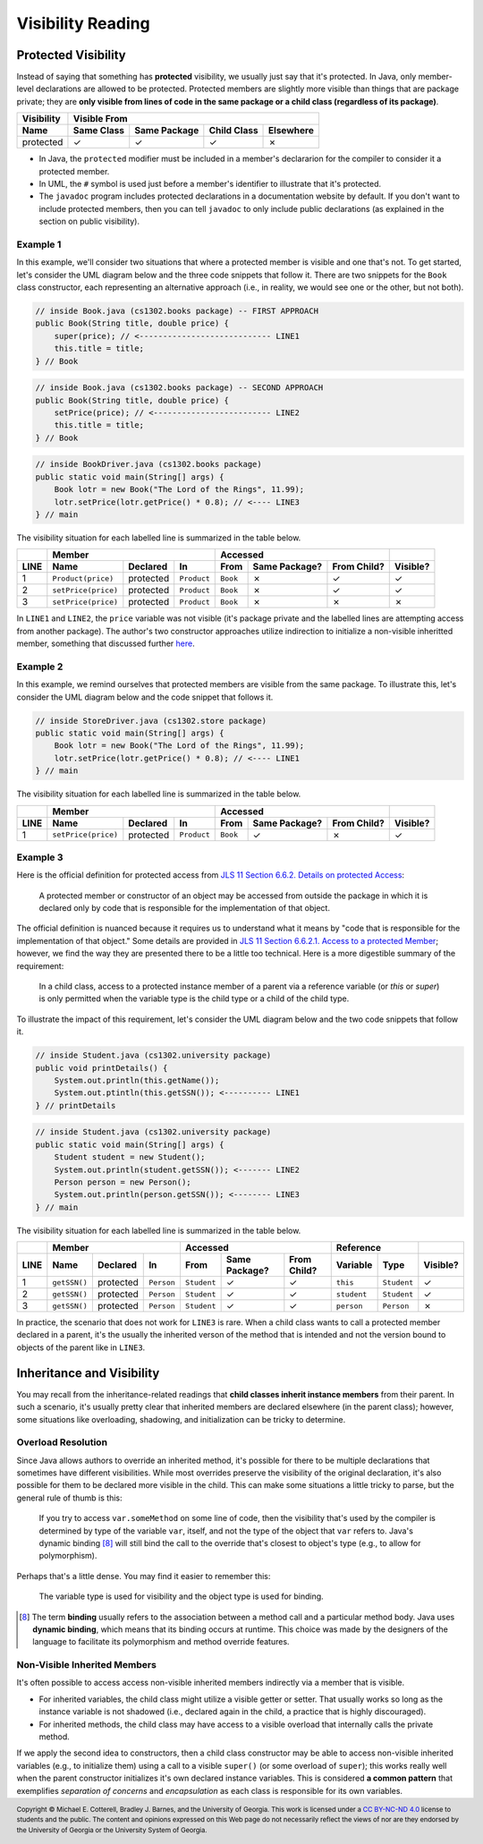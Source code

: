 .. |approval_notice| image:: https://img.shields.io/badge/Approved%20for-Spring%202021-success
   :alt: Approved for: Spring 2021

Visibility Reading
##################

|approval_notice|

Protected Visibility
********************

Instead of saying that something has **protected** visibility, we usually
just say that it's protected. In Java, only member-level declarations
are allowed to be protected. Protected members are slightly more visible
than things that are package private; they are **only visible from
lines of code in the same package or a child class (regardless of its
package)**.

===============  ==========  ============  ===========  =========
Visibility       Visible From
---------------  ------------------------------------------------
Name             Same Class  Same Package  Child Class  Elsewhere
===============  ==========  ============  ===========  =========
protected        |Y|         |Y|           |Y|          |N|
===============  ==========  ============  ===========  =========

* In Java, the ``protected`` modifier must be included in a member's declararion for
  the compiler to consider it a protected member.
* In UML, the ``#`` symbol is used just before a member's identifier to
  illustrate that it's protected.
* The ``javadoc`` program includes protected declarations in a
  documentation website by default. If you don't want to include
  protected members, then you can tell ``javadoc`` to only include
  public declarations (as explained in the section on public visibility).

Example 1
=========

In this example, we'll consider two situations that where a protected
member is visible and one that's not. To get started, let's consider
the UML diagram below and the three code snippets that follow it.
There are two snippets for the ``Book`` class constructor, each
representing an alternative approach (i.e., in reality, we would
see one or the other, but not both).

.. image:: img/protected_1.svg

.. code-block:: java

   // inside Book.java (cs1302.books package) -- FIRST APPROACH
   public Book(String title, double price) {
       super(price); // <---------------------------- LINE1
       this.title = title;
   } // Book

.. code-block:: java

   // inside Book.java (cs1302.books package) -- SECOND APPROACH
   public Book(String title, double price) {
       setPrice(price); // <------------------------- LINE2
       this.title = title;
   } // Book

.. code-block:: java

   // inside BookDriver.java (cs1302.books package)
   public static void main(String[] args) {
       Book lotr = new Book("The Lord of the Rings", 11.99);
       lotr.setPrice(lotr.getPrice() * 0.8); // <---- LINE3
   } // main

The visibility situation for each labelled line is summarized in the table
below.

====  ===================  =========  ===========  ========  =============  ===========  ========
..    Member                                       Accessed                              ..
----  -------------------------------------------  ------------------------------------  --------
LINE  Name                 Declared   In           From      Same Package?  From Child?  Visible?
====  ===================  =========  ===========  ========  =============  ===========  ========
1     ``Product(price)``   protected  ``Product``  ``Book``  |N|            |Y|          |Y|
2     ``setPrice(price)``  protected  ``Product``  ``Book``  |N|            |Y|          |Y|
3     ``setPrice(price)``  protected  ``Product``  ``Book``  |N|            |N|          |N|
====  ===================  =========  ===========  ========  =============  ===========  ========

In ``LINE1`` and ``LINE2``, the ``price`` variable was not visible (it's
package private and the labelled lines are attempting access from another
package). The author's two constructor approaches utilize indirection to
initialize a non-visible inheritted member, something that discussed
further `here <#non-visible-inherited-members>`_.

Example 2
=========

In this example, we remind ourselves that protected members are
visible from the same package. To illustrate this, let's consider
the UML diagram below and the code snippet that follows it.

.. image:: img/protected_1.svg

.. code-block:: java

   // inside StoreDriver.java (cs1302.store package)
   public static void main(String[] args) {
       Book lotr = new Book("The Lord of the Rings", 11.99);
       lotr.setPrice(lotr.getPrice() * 0.8); // <---- LINE1
   } // main

The visibility situation for each labelled line is summarized in the table
below.

====  ===================  =========  ===========  ========  =============  ===========  ========
..    Member                                       Accessed                              ..
----  -------------------------------------------  ------------------------------------  --------
LINE  Name                 Declared   In           From      Same Package?  From Child?  Visible?
====  ===================  =========  ===========  ========  =============  ===========  ========
1     ``setPrice(price)``  protected  ``Product``  ``Book``  |Y|            |N|          |Y|
====  ===================  =========  ===========  ========  =============  ===========  ========

Example 3
=========

.. |jls11_6_6_2| replace:: JLS 11 Section 6.6.2. Details on protected Access
.. _jls11_6_6_2: https://docs.oracle.com/javase/specs/jls/se11/html/jls-6.html#jls-6.6.2

Here is the official definition for protected access from |jls11_6_6_2|_:

.. epigraph::

   A protected member or constructor of an object may be accessed from outside
   the package in which it is declared only by code that is responsible for
   the implementation of that object.

.. |jls11_6_6_2_1| replace:: JLS 11 Section 6.6.2.1. Access to a protected Member
.. _jls11_6_6_2_1: https://docs.oracle.com/javase/specs/jls/se11/html/jls-6.html#jls-6.6.2.1

The official definition is nuanced because it requires us to understand what
it means by "code that is responsible for the implementation of that object."
Some details are provided in |jls11_6_6_2_1|_; however, we find the way they
are presented there to be a little too technical. Here is a more digestible summary
of the requirement:

.. epigraph::

   In a child class, access to a protected instance member of a parent via a
   reference variable (or `this` or `super`) is only permitted when the variable
   type is the child type or a child of the child type.

To illustrate the impact of this requirement, let's consider the UML diagram below
and the two code snippets that follow it.

.. image:: img/protected_2.svg

.. code-block:: java

   // inside Student.java (cs1302.university package)
   public void printDetails() {
       System.out.println(this.getName());
       System.out.ptintln(this.getSSN()); <---------- LINE1
   } // printDetails

.. code-block:: java

   // inside Student.java (cs1302.university package)
   public static void main(String[] args) {
       Student student = new Student();
       System.out.println(student.getSSN()); <------- LINE2
       Person person = new Person();
       System.out.println(person.getSSN()); <-------- LINE3
   } // main

The visibility situation for each labelled line is summarized in the table
below.

====  ===================  =========  ===========  ===========  =============  ===========  ===========  ===========  ========
..    Member                                       Accessed                                 Reference                 ..
----  -------------------------------------------  ---------------------------------------  ------------------------  --------
LINE  Name                 Declared   In           From         Same Package?  From Child?  Variable     Type         Visible?
====  ===================  =========  ===========  ===========  =============  ===========  ===========  ===========  ========
1     ``getSSN()``         protected  ``Person``   ``Student``  |Y|            |Y|          ``this``     ``Student``  |Y|
2     ``getSSN()``         protected  ``Person``   ``Student``  |Y|            |Y|          ``student``  ``Student``  |Y|
3     ``getSSN()``         protected  ``Person``   ``Student``  |Y|            |Y|          ``person``   ``Person``   |N|
====  ===================  =========  ===========  ===========  =============  ===========  ===========  ===========  ========

In practice, the scenario that does not work for ``LINE3`` is rare. When a child class
wants to call a protected member declared in a parent, it's the usually the inherited verson
of the method that is intended and not the version bound to objects of the parent like in ``LINE3``.

Inheritance and Visibility
**************************

You may recall from the inheritance-related readings that **child classes
inherit instance members** from their parent. In such a scenario, it's
usually pretty clear that inherited members are declared elsewhere
(in the parent class); however, some situations like overloading,
shadowing, and initialization can be tricky to determine.

Overload Resolution
===================

Since Java allows authors to override an inherited
method, it's possible for there to be multiple declarations that sometimes
have different visibilities. While most overrides preserve the visibility
of the original declaration, it's also possible for them to be declared
more visible in the child. This can make some situations a little tricky
to parse, but the general rule of thumb is this:

    If you try to access ``var.someMethod`` on some line of code, then
    the visibility that's used by the compiler is determined by type of the
    variable ``var``, itself, and not the type of the object that ``var``
    refers to. Java's dynamic binding [8]_ will still bind the call to the
    override that's closest to object's type (e.g., to allow for polymorphism).

Perhaps that's a little dense. You may find it easier to remember this:

    The variable type is used for visibility and the object type is used
    for binding.

.. [8] The term **binding** usually refers to the association between a
       method call and a particular method body. Java uses **dynamic binding**,
       which means that its binding occurs at runtime. This choice was
       made by the designers of the language to facilitate its polymorphism
       and method override features.

Non-Visible Inherited Members
=============================

It's often possible to access access non-visible inherited members indirectly
via a member that is visible.

* For inherited variables, the child class might utilize a visible getter or setter.
  That usually works so long as the instance variable is not shadowed (i.e.,
  declared again in the child, a practice that is highly discouraged).
* For inherited methods, the child class may have access to a visible overload
  that internally calls the private method.

If we apply the second idea to constructors, then a child class constructor may be able to
access non-visible inherited variables (e.g., to initialize them) using a call to a
visible ``super()`` (or some overload of ``super``); this works really well when
the parent constructor initializes it's own declared instance variables.
This is considered **a common pattern** that exemplifies *separation of concerns* and
*encapsulation* as each class is responsible for its own variables.

.. #############################################################################

.. util
.. |Y| unicode:: U+2713
.. |N| unicode:: U+2717

.. copyright and license information
.. |copy| unicode:: U+000A9 .. COPYRIGHT SIGN
.. |copyright| replace:: Copyright |copy| Michael E. Cotterell, Bradley J. Barnes, and the University of Georgia.
.. |license| replace:: CC BY-NC-ND 4.0
.. _license: http://creativecommons.org/licenses/by-nc-nd/4.0/
.. |license_image| image:: https://img.shields.io/badge/License-CC%20BY--NC--ND%204.0-lightgrey.svg
                   :target: http://creativecommons.org/licenses/by-nc-nd/4.0/
.. standard footer
.. footer:: |license_image|

   |copyright| This work is licensed under a |license|_ license to students
   and the public. The content and opinions expressed on this Web page do not necessarily
   reflect the views of nor are they endorsed by the University of Georgia or the University
   System of Georgia.
